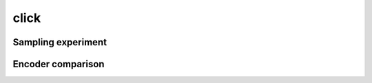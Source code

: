 =====
click
=====

Sampling experiment
-------------------

.. image:: ../../../experiments/output/click_prediction_small-sampling.png
    :align: center

Encoder comparison
------------------

.. image:: ../../../experiments/output/click_prediction_small-comparison.png
    :align: center
